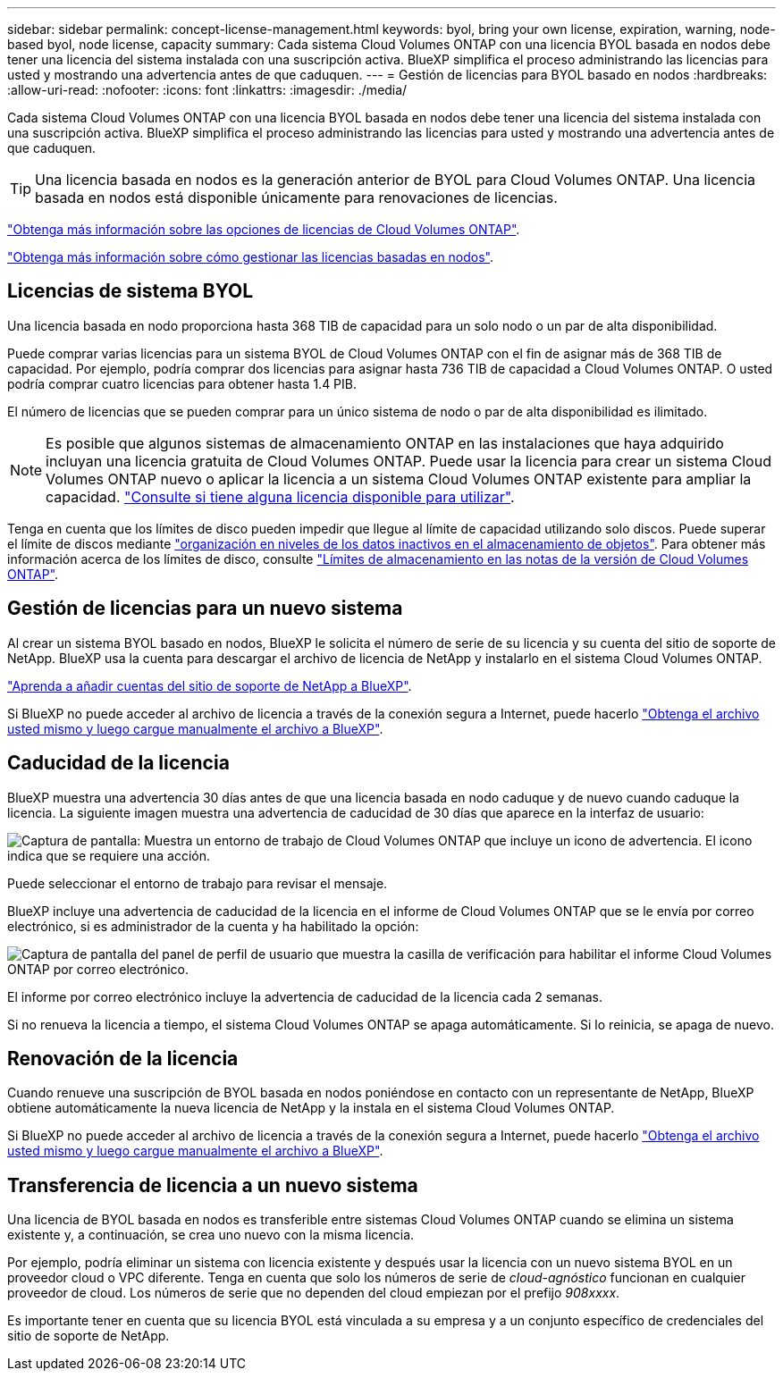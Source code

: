 ---
sidebar: sidebar 
permalink: concept-license-management.html 
keywords: byol, bring your own license, expiration, warning, node-based byol, node license, capacity 
summary: Cada sistema Cloud Volumes ONTAP con una licencia BYOL basada en nodos debe tener una licencia del sistema instalada con una suscripción activa. BlueXP simplifica el proceso administrando las licencias para usted y mostrando una advertencia antes de que caduquen. 
---
= Gestión de licencias para BYOL basado en nodos
:hardbreaks:
:allow-uri-read: 
:nofooter: 
:icons: font
:linkattrs: 
:imagesdir: ./media/


[role="lead"]
Cada sistema Cloud Volumes ONTAP con una licencia BYOL basada en nodos debe tener una licencia del sistema instalada con una suscripción activa. BlueXP simplifica el proceso administrando las licencias para usted y mostrando una advertencia antes de que caduquen.


TIP: Una licencia basada en nodos es la generación anterior de BYOL para Cloud Volumes ONTAP. Una licencia basada en nodos está disponible únicamente para renovaciones de licencias.

link:concept-licensing.html["Obtenga más información sobre las opciones de licencias de Cloud Volumes ONTAP"].

link:https://docs.netapp.com/us-en/cloud-manager-cloud-volumes-ontap/task-manage-node-licenses.html["Obtenga más información sobre cómo gestionar las licencias basadas en nodos"^].



== Licencias de sistema BYOL

Una licencia basada en nodo proporciona hasta 368 TIB de capacidad para un solo nodo o un par de alta disponibilidad.

Puede comprar varias licencias para un sistema BYOL de Cloud Volumes ONTAP con el fin de asignar más de 368 TIB de capacidad. Por ejemplo, podría comprar dos licencias para asignar hasta 736 TIB de capacidad a Cloud Volumes ONTAP. O usted podría comprar cuatro licencias para obtener hasta 1.4 PIB.

El número de licencias que se pueden comprar para un único sistema de nodo o par de alta disponibilidad es ilimitado.


NOTE: Es posible que algunos sistemas de almacenamiento ONTAP en las instalaciones que haya adquirido incluyan una licencia gratuita de Cloud Volumes ONTAP. Puede usar la licencia para crear un sistema Cloud Volumes ONTAP nuevo o aplicar la licencia a un sistema Cloud Volumes ONTAP existente para ampliar la capacidad. https://docs.netapp.com/us-en/cloud-manager-ontap-onprem/task-managing-ontap.html#viewing-unused-cloud-volumes-ontap-licenses["Consulte si tiene alguna licencia disponible para utilizar"^].

Tenga en cuenta que los límites de disco pueden impedir que llegue al límite de capacidad utilizando solo discos. Puede superar el límite de discos mediante link:concept-data-tiering.html["organización en niveles de los datos inactivos en el almacenamiento de objetos"]. Para obtener más información acerca de los límites de disco, consulte https://docs.netapp.com/us-en/cloud-volumes-ontap-relnotes/["Límites de almacenamiento en las notas de la versión de Cloud Volumes ONTAP"^].



== Gestión de licencias para un nuevo sistema

Al crear un sistema BYOL basado en nodos, BlueXP le solicita el número de serie de su licencia y su cuenta del sitio de soporte de NetApp. BlueXP usa la cuenta para descargar el archivo de licencia de NetApp y instalarlo en el sistema Cloud Volumes ONTAP.

https://docs.netapp.com/us-en/cloud-manager-setup-admin/task-adding-nss-accounts.html["Aprenda a añadir cuentas del sitio de soporte de NetApp a BlueXP"^].

Si BlueXP no puede acceder al archivo de licencia a través de la conexión segura a Internet, puede hacerlo link:task-manage-node-licenses.html["Obtenga el archivo usted mismo y luego cargue manualmente el archivo a BlueXP"].



== Caducidad de la licencia

BlueXP muestra una advertencia 30 días antes de que una licencia basada en nodo caduque y de nuevo cuando caduque la licencia. La siguiente imagen muestra una advertencia de caducidad de 30 días que aparece en la interfaz de usuario:

image:screenshot_warning.gif["Captura de pantalla: Muestra un entorno de trabajo de Cloud Volumes ONTAP que incluye un icono de advertencia. El icono indica que se requiere una acción."]

Puede seleccionar el entorno de trabajo para revisar el mensaje.

BlueXP incluye una advertencia de caducidad de la licencia en el informe de Cloud Volumes ONTAP que se le envía por correo electrónico, si es administrador de la cuenta y ha habilitado la opción:

image:screenshot_cvo_report.gif["Captura de pantalla del panel de perfil de usuario que muestra la casilla de verificación para habilitar el informe Cloud Volumes ONTAP por correo electrónico."]

El informe por correo electrónico incluye la advertencia de caducidad de la licencia cada 2 semanas.

Si no renueva la licencia a tiempo, el sistema Cloud Volumes ONTAP se apaga automáticamente. Si lo reinicia, se apaga de nuevo.



== Renovación de la licencia

Cuando renueve una suscripción de BYOL basada en nodos poniéndose en contacto con un representante de NetApp, BlueXP obtiene automáticamente la nueva licencia de NetApp y la instala en el sistema Cloud Volumes ONTAP.

Si BlueXP no puede acceder al archivo de licencia a través de la conexión segura a Internet, puede hacerlo link:task-manage-node-licenses.html["Obtenga el archivo usted mismo y luego cargue manualmente el archivo a BlueXP"].



== Transferencia de licencia a un nuevo sistema

Una licencia de BYOL basada en nodos es transferible entre sistemas Cloud Volumes ONTAP cuando se elimina un sistema existente y, a continuación, se crea uno nuevo con la misma licencia.

Por ejemplo, podría eliminar un sistema con licencia existente y después usar la licencia con un nuevo sistema BYOL en un proveedor cloud o VPC diferente. Tenga en cuenta que solo los números de serie de _cloud-agnóstico_ funcionan en cualquier proveedor de cloud. Los números de serie que no dependen del cloud empiezan por el prefijo _908xxxx_.

Es importante tener en cuenta que su licencia BYOL está vinculada a su empresa y a un conjunto específico de credenciales del sitio de soporte de NetApp.
